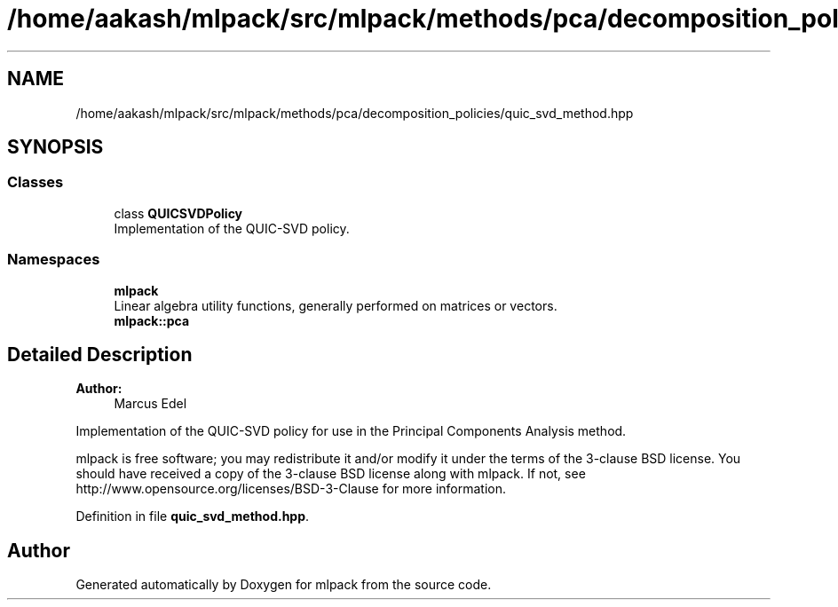 .TH "/home/aakash/mlpack/src/mlpack/methods/pca/decomposition_policies/quic_svd_method.hpp" 3 "Sun Aug 22 2021" "Version 3.4.2" "mlpack" \" -*- nroff -*-
.ad l
.nh
.SH NAME
/home/aakash/mlpack/src/mlpack/methods/pca/decomposition_policies/quic_svd_method.hpp
.SH SYNOPSIS
.br
.PP
.SS "Classes"

.in +1c
.ti -1c
.RI "class \fBQUICSVDPolicy\fP"
.br
.RI "Implementation of the QUIC-SVD policy\&. "
.in -1c
.SS "Namespaces"

.in +1c
.ti -1c
.RI " \fBmlpack\fP"
.br
.RI "Linear algebra utility functions, generally performed on matrices or vectors\&. "
.ti -1c
.RI " \fBmlpack::pca\fP"
.br
.in -1c
.SH "Detailed Description"
.PP 

.PP
\fBAuthor:\fP
.RS 4
Marcus Edel
.RE
.PP
Implementation of the QUIC-SVD policy for use in the Principal Components Analysis method\&.
.PP
mlpack is free software; you may redistribute it and/or modify it under the terms of the 3-clause BSD license\&. You should have received a copy of the 3-clause BSD license along with mlpack\&. If not, see http://www.opensource.org/licenses/BSD-3-Clause for more information\&. 
.PP
Definition in file \fBquic_svd_method\&.hpp\fP\&.
.SH "Author"
.PP 
Generated automatically by Doxygen for mlpack from the source code\&.

